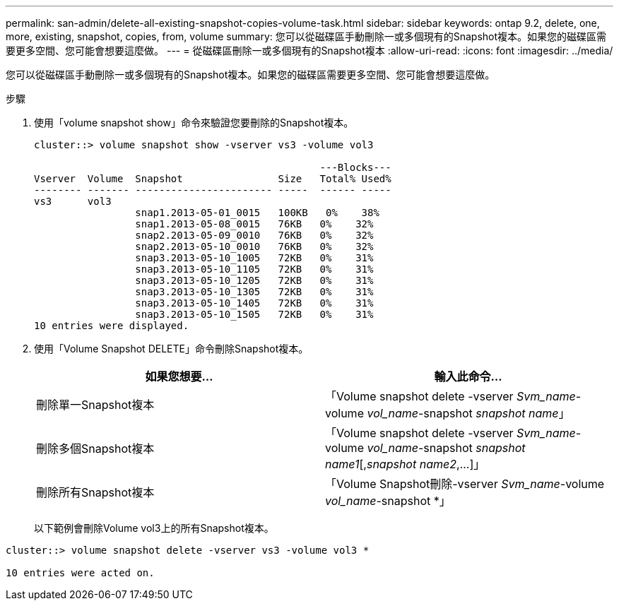 ---
permalink: san-admin/delete-all-existing-snapshot-copies-volume-task.html 
sidebar: sidebar 
keywords: ontap 9.2, delete, one, more, existing, snapshot, copies, from, volume 
summary: 您可以從磁碟區手動刪除一或多個現有的Snapshot複本。如果您的磁碟區需要更多空間、您可能會想要這麼做。 
---
= 從磁碟區刪除一或多個現有的Snapshot複本
:allow-uri-read: 
:icons: font
:imagesdir: ../media/


[role="lead"]
您可以從磁碟區手動刪除一或多個現有的Snapshot複本。如果您的磁碟區需要更多空間、您可能會想要這麼做。

.步驟
. 使用「volume snapshot show」命令來驗證您要刪除的Snapshot複本。
+
[listing]
----
cluster::> volume snapshot show -vserver vs3 -volume vol3

                                                ---Blocks---
Vserver  Volume  Snapshot                Size   Total% Used%
-------- ------- ----------------------- -----  ------ -----
vs3      vol3
                 snap1.2013-05-01_0015   100KB   0%    38%
                 snap1.2013-05-08_0015   76KB   0%    32%
                 snap2.2013-05-09_0010   76KB   0%    32%
                 snap2.2013-05-10_0010   76KB   0%    32%
                 snap3.2013-05-10_1005   72KB   0%    31%
                 snap3.2013-05-10_1105   72KB   0%    31%
                 snap3.2013-05-10_1205   72KB   0%    31%
                 snap3.2013-05-10_1305   72KB   0%    31%
                 snap3.2013-05-10_1405   72KB   0%    31%
                 snap3.2013-05-10_1505   72KB   0%    31%
10 entries were displayed.
----
. 使用「Volume Snapshot DELETE」命令刪除Snapshot複本。
+
[cols="2*"]
|===
| 如果您想要... | 輸入此命令... 


 a| 
刪除單一Snapshot複本
 a| 
「Volume snapshot delete -vserver _Svm_name_-volume _vol_name_-snapshot _snapshot name_」



 a| 
刪除多個Snapshot複本
 a| 
「Volume snapshot delete -vserver _Svm_name_-volume _vol_name_-snapshot _snapshot name1_[,_snapshot name2_,...]」



 a| 
刪除所有Snapshot複本
 a| 
「Volume Snapshot刪除-vserver _Svm_name_-volume _vol_name_-snapshot *」

|===
+
以下範例會刪除Volume vol3上的所有Snapshot複本。



[listing]
----
cluster::> volume snapshot delete -vserver vs3 -volume vol3 *

10 entries were acted on.
----